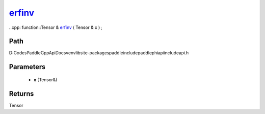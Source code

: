 .. _en_api_paddle_experimental_erfinv_:

erfinv_
-------------------------------

..cpp: function::Tensor & erfinv_ ( Tensor & x ) ;


Path
:::::::::::::::::::::
D:\Codes\PaddleCppApiDocs\venv\lib\site-packages\paddle\include\paddle\phi\api\include\api.h

Parameters
:::::::::::::::::::::
	- **x** (Tensor&)

Returns
:::::::::::::::::::::
Tensor
